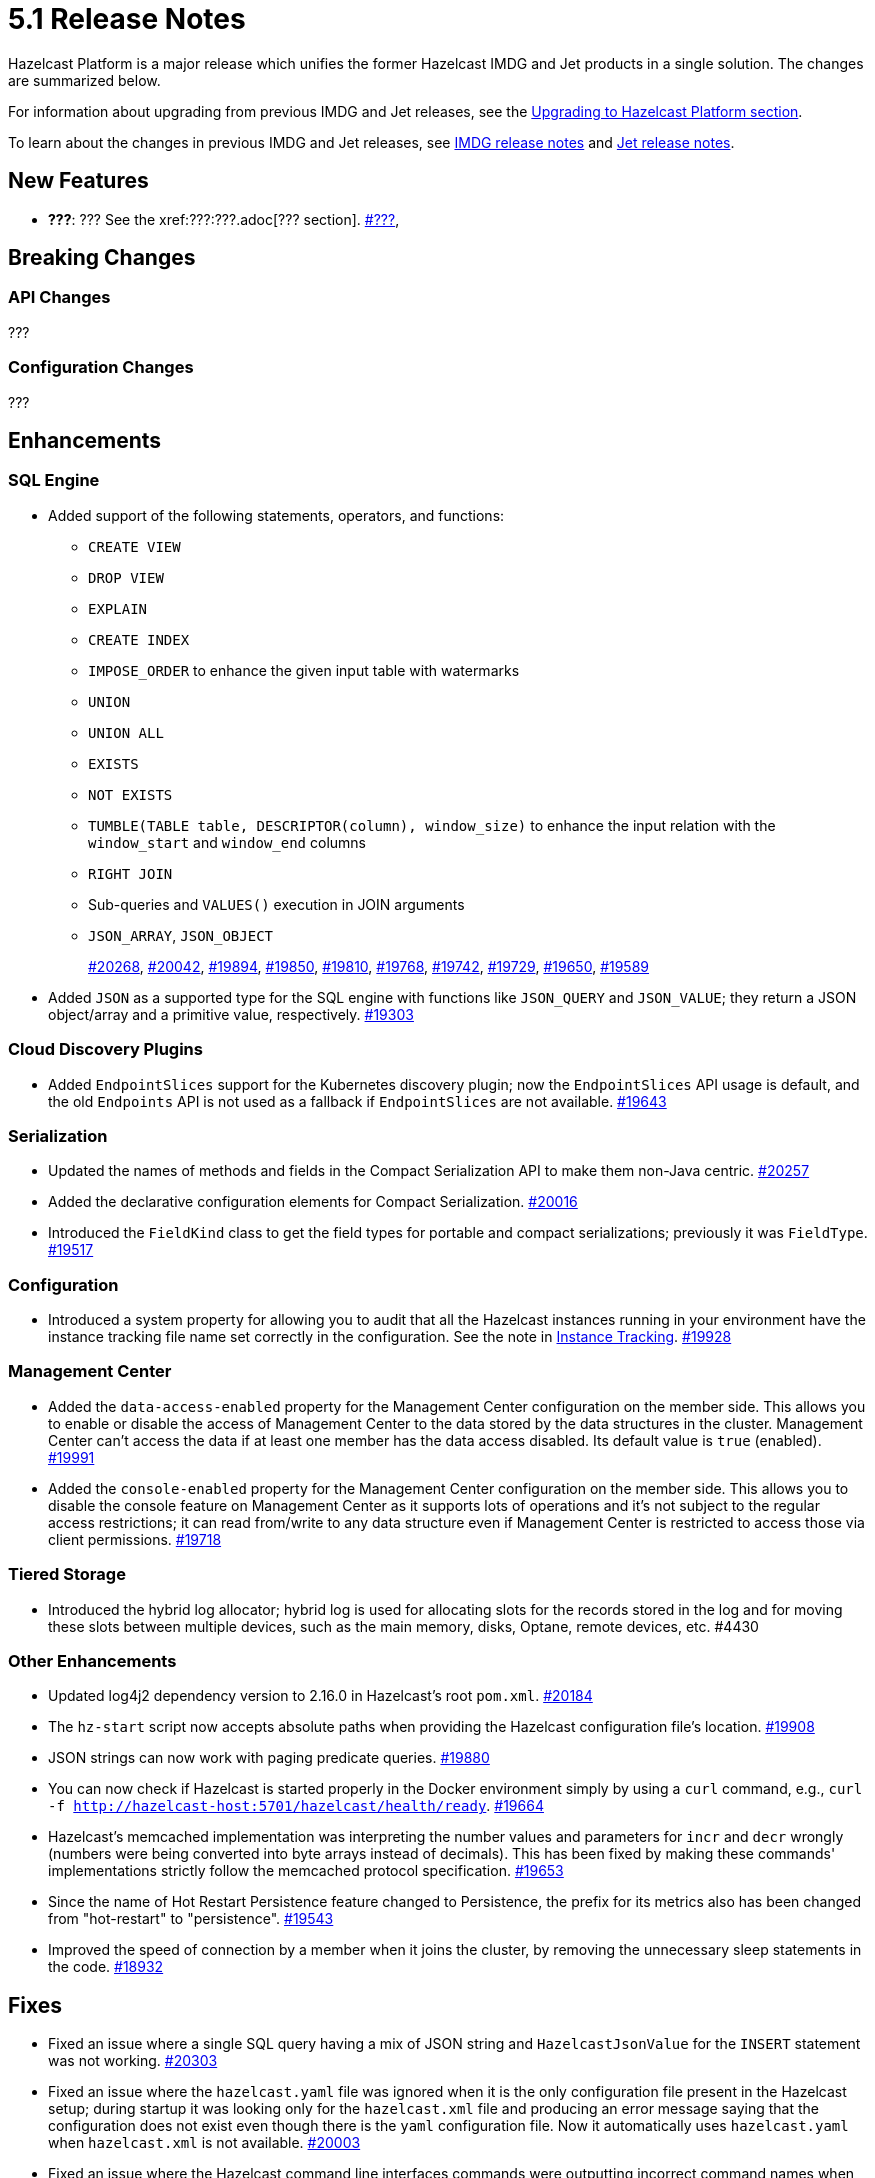 = 5.1 Release Notes

Hazelcast Platform is a major release which unifies
the former Hazelcast IMDG and Jet products in a
single solution. The changes are summarized below.

For information about upgrading from previous IMDG and Jet
releases, see the xref:migrate:upgrade.adoc[Upgrading to Hazelcast Platform section].

To learn about the changes in previous IMDG and Jet releases, see https://docs.hazelcast.org/docs/rn/[IMDG release notes] and
https://jet-start.sh/blog/[Jet release notes].

== New Features

* **???**: ???
See the xref:???:???.adoc[??? section].
https://github.com/hazelcast/hazelcast/pull/???[#???],

== Breaking Changes

=== API Changes

???

=== Configuration Changes

???

== Enhancements

=== SQL Engine

* Added support of the following statements, operators, and functions:
** `CREATE VIEW`
** `DROP VIEW`
** `EXPLAIN`
** `CREATE INDEX`
** `IMPOSE_ORDER` to enhance the given input table with watermarks
** `UNION`
** `UNION ALL`
** `EXISTS`
** `NOT EXISTS`
** `TUMBLE(TABLE table, DESCRIPTOR(column), window_size)` to enhance the input relation with the `window_start` and `window_end` columns
** `RIGHT JOIN`
** Sub-queries and `VALUES()` execution in JOIN arguments
** `JSON_ARRAY`, `JSON_OBJECT`
+
https://github.com/hazelcast/hazelcast/pull/20268[#20268],
https://github.com/hazelcast/hazelcast/pull/20042[#20042],
https://github.com/hazelcast/hazelcast/pull/19894[#19894],
https://github.com/hazelcast/hazelcast/pull/19850[#19850],
https://github.com/hazelcast/hazelcast/pull/19810[#19810],
https://github.com/hazelcast/hazelcast/pull/19768[#19768],
https://github.com/hazelcast/hazelcast/pull/19742[#19742],
https://github.com/hazelcast/hazelcast/pull/19729[#19729],
https://github.com/hazelcast/hazelcast/pull/19650[#19650],
https://github.com/hazelcast/hazelcast/pull/19589[#19589]
* Added `JSON` as a supported type for the SQL engine with functions like `JSON_QUERY` and `JSON_VALUE`;
they return a JSON object/array and a primitive value, respectively.
https://github.com/hazelcast/hazelcast/pull/19303[#19303]

=== Cloud Discovery Plugins

* Added `EndpointSlices` support for the Kubernetes discovery plugin; now the `EndpointSlices` API usage is default,
and the old `Endpoints` API is not used as a fallback if `EndpointSlices` are not available.
https://github.com/hazelcast/hazelcast/pull/19643[#19643]

=== Serialization

* Updated the names of methods and fields in the Compact Serialization API to make them
non-Java centric.
https://github.com/hazelcast/hazelcast/pull/20257[#20257]
* Added the declarative configuration elements for Compact Serialization.
https://github.com/hazelcast/hazelcast/pull/20016[#20016]
* Introduced the `FieldKind` class to get the field types for portable and compact serializations;
previously it was `FieldType`.
https://github.com/hazelcast/hazelcast/pull/19517[#19517]

=== Configuration

* Introduced a system property for allowing you to audit that all the Hazelcast instances
running in your environment have the instance tracking file name set correctly in the configuration.
See the note in xref:maintain-cluster:monitoring#instance-tracking[Instance Tracking].
https://github.com/hazelcast/hazelcast/pull/19928[#19928]

=== Management Center

* Added the `data-access-enabled` property for the Management Center configuration on the member side.
This allows you to enable or disable the access of Management Center to the data stored by the data structures in the cluster.
Management Center can't access the data if at least one member has the data access disabled. Its default value is `true` (enabled).
https://github.com/hazelcast/hazelcast/pull/19991[#19991]
* Added the `console-enabled` property for the Management Center configuration on the member side.
This allows you to disable the console feature on Management Center as it supports lots of operations and it's not subject
to the regular access restrictions; it can read from/write to any data structure even if Management Center is restricted
to access those via client permissions.
https://github.com/hazelcast/hazelcast/pull/19718[#19718]

=== Tiered Storage

* Introduced the hybrid log allocator;  hybrid log is used for allocating slots for the
records stored in the log and for moving these slots between multiple devices,
such as the main memory, disks, Optane, remote devices, etc. #4430

=== Other Enhancements

* Updated log4j2 dependency version to 2.16.0 in Hazelcast's root `pom.xml`.
https://github.com/hazelcast/hazelcast/pull/20184[#20184]
* The `hz-start` script now accepts absolute paths when providing the Hazelcast configuration file's location.
https://github.com/hazelcast/hazelcast/pull/19908[#19908]
* JSON strings can now work with paging predicate queries.
https://github.com/hazelcast/hazelcast/pull/19880[#19880] 
* You can now check if Hazelcast is started properly in the Docker environment simply by using
a `curl` command, e.g., `curl -f http://hazelcast-host:5701/hazelcast/health/ready`.
https://github.com/hazelcast/hazelcast/pull/19664[#19664]
* Hazelcast's memcached implementation was interpreting the number values and parameters
for `incr` and `decr` wrongly (numbers were being converted into byte arrays instead of decimals).
This has been fixed by making these commands' implementations strictly follow the
memcached protocol specification.
https://github.com/hazelcast/hazelcast/pull/19653[#19653]
* Since the name of Hot Restart Persistence feature changed to Persistence, the prefix for its
metrics also has been changed from "hot-restart" to "persistence".
https://github.com/hazelcast/hazelcast/pull/19543[#19543]
* Improved the speed of connection by a member when it joins the cluster, by removing the unnecessary
sleep statements in the code.
https://github.com/hazelcast/hazelcast/pull/18932[#18932]

== Fixes

* Fixed an issue where a single SQL query having a mix of JSON string and `HazelcastJsonValue` for the `INSERT` statement
was not working.
https://github.com/hazelcast/hazelcast/issues/20303[#20303]
* Fixed an issue where the `hazelcast.yaml` file was ignored when it is the only configuration file present in the
Hazelcast setup; during startup it was looking only for the `hazelcast.xml` file and producing an error message saying that
the configuration does not exist even though there is the `yaml` configuration file. Now it automatically uses `hazelcast.yaml`
when `hazelcast.xml` is not available.
https://github.com/hazelcast/hazelcast/pull/20003[#20003]
* Fixed an issue where the Hazelcast command line interfaces commands were outputting incorrect command names
when you want to see their usages using the `--help` argument. For example, the command `hz-start --help` was outputting
the following:
+
[source,shell]
----
Usage: hazelcast-start [-d]
  -d, --daemon   Starts Hazelcast in daemon mode
----
+
instead of the following:
+
[source,shell]
----
Usage: hz-start [-d]
  -d, --daemon   Starts Hazelcast in daemon mode
----
+
https://github.com/hazelcast/hazelcast/pull/20001[#20001]
* Fixed an issue where querying a map with `SELECT` (SQL) was failing when the data has compact serialization
and the cluster has more than one member (with the  class not being on the classpath).
https://github.com/hazelcast/hazelcast/issues/19952[#19952]
* Hazelcast was executing cluster wide operations when you query the state of a member using the health
check endpoint - it was causing to kill all the members in a cluster; this issue has been fixed.
https://github.com/hazelcast/hazelcast/pull/19829[#19829]
* Fixed an issue where the command `hz-stop --help` was not displaying the help but executing
the `hz-stop` command.
https://github.com/hazelcast/hazelcast/pull/19749[#19749]
* When you both enable the persistence and automatic removal of stale data in the configuration,
member startup failures were occurring. This has been fixed by adding the `auto-remove-stale-data`
element to the configuration schema.
https://github.com/hazelcast/hazelcast/pull/19683[#19683]
* Fixed an issue where the `totalPublishes` statistics for the Reliable Topic data structure
were always generated as `0`.
https://github.com/hazelcast/hazelcast/pull/19642[#19642]
* Fixed an issue where some Spring XML configuration elements having values as property placeholders
were not working when Hazelcast is upgraded to a newer version.
https://github.com/hazelcast/hazelcast/pull/19629[#19629]
* Fixed an issue where the `totalPublishes` statistics for the Reliable Topic data structure
were always generated as `0`.
https://github.com/hazelcast/hazelcast/issues/19555[#19555]
* Fixed an issue where the serialization was failing when the object has enum fields, or it is an enum itself.
https://github.com/hazelcast/hazelcast/issues/19314[#19314]

== Removed/Deprecated Features

* Deprecated the `log(LogEvent logEvent)` method in the `ILogger` class (`com.hazelcast.logging.ILogger`).

== Contributors

We would like to thank the contributors from our open source community
who worked on this release:

* https://github.com/lprimak[Lenny Primak]
* https://github.com/Chelsea31[Chelsea31]
